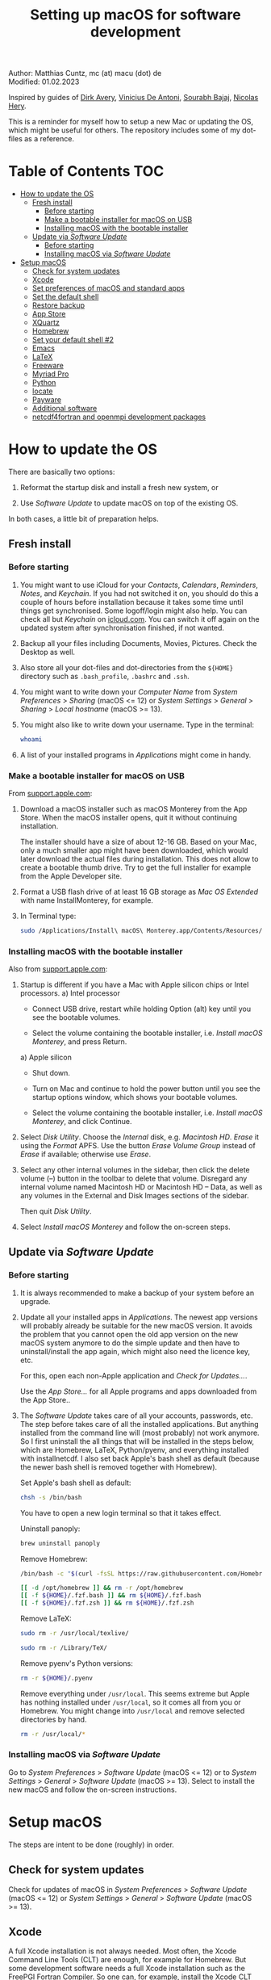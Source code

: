 # C-c C-e  for export within Emacs
# C-c C-l  for editing hyperlinks
#+OPTIONS: toc:nil
#+OPTIONS: broken-links:t
#+TITLE: Setting up macOS for software development

Author: Matthias Cuntz, mc (at) macu (dot) de\\
Modified: 01.02.2023

Inspired by guides of [[https://medium.com/faun/zero-to-hero-set-up-your-mac-for-software-development-919ede3df83b][Dirk Avery]], [[https://medium.com/better-programming/setting-up-your-mac-for-web-development-in-2020-659f5588b883][Vinicius De Antoni]], [[https://sourabhbajaj.com/mac-setup/][Sourabh Bajaj]], [[https://github.com/nicolashery/mac-dev-setup][Nicolas Hery]].

This is a reminder for myself how to setup a new Mac or updating the OS, which might be useful for others. The repository includes some of my dot-files as a reference.

* Table of Contents :TOC:
- [[#how-to-update-the-os][How to update the OS]]
  - [[#fresh-install][Fresh install]]
    - [[#before-starting][Before starting]]
    - [[#make-a-bootable-installer-for-macos-on-usb][Make a bootable installer for macOS on USB]]
    - [[#installing-macos-with-the-bootable-installer][Installing macOS with the bootable installer]]
  - [[#update-via-software-update][Update via /Software Update/]]
    - [[#before-starting-1][Before starting]]
    - [[#installing-macos-via-software-update][Installing macOS via /Software Update/]]
- [[#setup-macos][Setup macOS]]
  - [[#check-for-system-updates][Check for system updates]]
  - [[#xcode][Xcode]]
  - [[#set-preferences-of-macos-and-standard-apps][Set preferences of macOS and standard apps]]
  - [[#set-the-default-shell][Set the default shell]]
  - [[#restore-backup][Restore backup]]
  - [[#app-store][App Store]]
  - [[#xquartz][XQuartz]]
  - [[#homebrew][Homebrew]]
  - [[#set-your-default-shell-2][Set your default shell #2]]
  - [[#emacs][Emacs]]
  - [[#latex][LaTeX]]
  - [[#freeware][Freeware]]
  - [[#myriad-pro][Myriad Pro]]
  - [[#python][Python]]
  - [[#locate][locate]]
  - [[#payware][Payware]]
  - [[#additional-software][Additional software]]
  - [[#netcdf4underfortran-and-openmpi-development-packages][netcdf4\under{}fortran and openmpi development packages]]

* How to update the OS
  There are basically two options:
  1. Reformat the startup disk and install a fresh new system, or

  2. Use /Software Update/ to update macOS on top of the existing OS.

  In both cases, a little bit of preparation helps.

** Fresh install

*** Before starting
    1. You might want to use iCloud for your /Contacts/, /Calendars/, /Reminders/, /Notes/, and /Keychain/. If you had not switched it on, you should do this a couple of hours before installation because it takes some time until things get synchronised. Some logoff/login might also help. You can check all but /Keychain/ on [[https://www.icloud.com][icloud.com]]. You can switch it off again on the updated system after synchronisation finished, if not wanted.

    1. Backup all your files including Documents, Movies, Pictures. Check the Desktop as well.

    1. Also store all your dot-files and dot-directories from the =${HOME}= directory such as =.bash_profile=, =.bashrc= and =.ssh=.

    1. You might want to write down your /Computer Name/ from /System Preferences/ > /Sharing/ (macOS <= 12) or /System Settings/ > /General/ > /Sharing/ > /Local hostname/ (macOS >= 13).

    1. You might also like to write down your username. Type in the terminal:

       #+BEGIN_SRC bash
         whoami
       #+END_SRC

    1. A list of your installed programs in /Applications/ might come in handy.

*** Make a bootable installer for macOS on USB
    From [[https://support.apple.com/en-us/HT201372][support.apple.com]]:
    1. Download a macOS installer such as macOS Monterey from the App Store. When the macOS installer opens, quit it without continuing installation.

       The installer should have a size of about 12-16 GB. Based on your Mac, only a much smaller app might have been downloaded, which would later download the actual files during installation. This does not allow to create a bootable thumb drive. Try to get the full installer for example from the Apple Developer site.

    1. Format a USB flash drive of at least 16 GB storage as /Mac OS Extended/ with name InstallMonterey, for example.

    1. In Terminal type:

       #+BEGIN_SRC bash
         sudo /Applications/Install\ macOS\ Monterey.app/Contents/Resources/createinstallmedia --volume /Volumes/InstallMonterey --nointeraction
       #+END_SRC

*** Installing macOS with the bootable installer
    Also from [[https://support.apple.com/en-us/HT201372][support.apple.com]]:
    1. Startup is different if you have a Mac with Apple silicon chips or Intel processors.
       a) Intel processor
          - Connect USB drive, restart while holding Option (alt) key until you see the bootable volumes.

          - Select the volume containing the bootable installer, i.e. /Install macOS Monterey/, and press Return.

       a) Apple silicon
          - Shut down.

          - Turn on Mac and continue to hold the power button until you see the startup options window, which shows your bootable volumes.

          - Select the volume containing the bootable installer, i.e. /Install macOS Monterey/, and click Continue.

    1. Select /Disk Utility/. Choose the /Internal/ disk, e.g. /Macintosh HD/. /Erase/ it using the /Format/ APFS. Use the button /Erase Volume Group/ instead of /Erase/ if available; otherwise use /Erase/.

    1. Select any other internal volumes in the sidebar, then click the delete volume (–) button in the toolbar to delete that volume. Disregard any internal volume named Macintosh HD or Macintosh HD – Data, as well as any volumes in the External and Disk Images sections of the sidebar.

       Then quit /Disk Utility/.

    1. Select /Install macOS Monterey/ and follow the on-screen steps.

** Update via /Software Update/

*** Before starting
    1. It is always recommended to make a backup of your system before an upgrade.

    1. Update all your installed apps in /Applications/. The newest app versions will probably already be suitable for the new macOS version. It avoids the problem that you cannot open the old app version on the new macOS system anymore to do the simple update and then have to uninstall/install the app again, which might also need the licence key, etc.

       For this, open each non-Apple application and /Check for Updates.../.

       Use the /App Store.../ for all Apple programs and apps downloaded from the App Store..

    1. The /Software Update/ takes care of all your accounts, passwords, etc. The step before takes care of all the installed applications. But anything installed from the command line will (most probably) not work anymore. So I first uninstall the all things that will be installed in the steps below, which are Homebrew, LaTeX, Python/pyenv, and everything installed with install\under{}netcdf. I also set back Apple's bash shell as default (because the newer bash shell is removed together with Homebrew).

       Set Apple's bash shell as default:

       #+BEGIN_SRC bash
         chsh -s /bin/bash
       #+END_SRC

       You have to open a new login terminal so that it takes effect.

       Uninstall panoply:

       #+BEGIN_SRC bash
         brew uninstall panoply
       #+END_SRC

       Remove Homebrew:

       #+BEGIN_SRC bash
         /bin/bash -c "$(curl -fsSL https://raw.githubusercontent.com/Homebrew/install/HEAD/uninstall.sh)"
       #+END_SRC
       #+BEGIN_SRC bash
         [[ -d /opt/homebrew ]] && rm -r /opt/homebrew
         [[ -f ${HOME}/.fzf.bash ]] && rm ${HOME}/.fzf.bash
         [[ -f ${HOME}/.fzf.zsh ]] && rm ${HOME}/.fzf.zsh
       #+END_SRC

       Remove LaTeX:

       #+BEGIN_SRC bash
         sudo rm -r /usr/local/texlive/
       #+END_SRC
       #+BEGIN_SRC bash
         sudo rm -r /Library/TeX/
       #+END_SRC

       Remove pyenv's Python versions:

       #+BEGIN_SRC bash
         rm -r ${HOME}/.pyenv
       #+END_SRC

       Remove everything under =/usr/local=. This seems extreme but Apple has nothing installed under =/usr/local=, so it comes all from you or Homebrew. You might change into =/usr/local= and remove selected directories by hand.

       #+BEGIN_SRC bash
         rm -r /usr/local/*
       #+END_SRC

*** Installing macOS via /Software Update/

    Go to /System Preferences/ > /Software Update/ (macOS <= 12) or to /System Settings/ > /General/ > /Software Update/ (macOS >= 13). Select to install the new macOS and follow the on-screen instructions.


* Setup macOS
  The steps are intent to be done (roughly) in order.

** Check for system updates
   Check for updates of macOS in /System Preferences/ > /Software Update/ (macOS <= 12) or /System Settings/ > /General/ > /Software Update/ (macOS >= 13).

** Xcode
   A full Xcode installation is not always needed. Most often, the Xcode Command Line Tools (CLT) are enough, for example for Homebrew. But some development software needs a full Xcode installation such as the FreePGI Fortran Compiler. So one can, for example, install the Xcode CLT only, and install the full Xcode only if another program demands it. Note that installing the full XCode takes considerable time (count rather half an hour or more).

   The normal way to install the XCode Command Line Tools (CLT) from the terminal would be:

   #+BEGIN_SRC bash
     xcode-select --install
   #+END_SRC

   There is an glitch if you installed with /Software Update/ and had a full XCode installation: the XCode Command Line Tools do not get updated so that gfortran, for example, will clash with XCode's clang compiler. So I first uninstalled CLT and reinstalled them again:

   #+BEGIN_SRC bash
     sudo rm -rf /Library/Developer/CommandLineTools
     sudo xcode-select --install
   #+END_SRC

   This still pointed to the compiler within the XCode app:

   #+BEGIN_SRC bash
     xcode-select --print-path
     # /Applications/Xcode.app/Contents/Developer/
   #+END_SRC

   This can be [[https://stackoverflow.com/questions/72428802/c-lang-llvm-option-parsing-unknown-command-line-argument-when-running-gfort][fixed]] by pointing to clang within the CLT:

   #+BEGIN_SRC bash
     sudo xcode-select -switch /Library/Developer/CommandLineTools
   #+END_SRC

   If you did a frech install, you might let Homebrew do the job, i.e. it will install the XCode Connad Line Tools if they are missing.

   The full Xcode can be installed from the App Store. You have to open it once and confirm the Usage Agreement in order to use the bundled tools. If you install Xcode, it is reasonable to complete the Xcode installation and the one-time opening before starting with [[#homebrew][Homebrew]]. Otherwise, it might install the command line tools CLT twice, but it costs only download bandwidth and time.

   While waiting for XCode to install, you can download and install the other apps from [[#app-store][App Store]], [[#xquartz][XQuartz]] and some [[#freeware][Freeware]] except [[http://www.chachatelier.fr/latexit/][LaTeXiT]] and [[https://www.sourcetreeapp.com][SourceTree]]. You can also [[#set-preferences-of-macos-and-standard-apps][Set preferences of macOS and standard apps]].

** Set preferences of macOS and standard apps
   Set /System Preferences/ (macOS <= 12) or /System Settings/ (macOS >= 13) such as:
   Check for updates of macOS in /System Preferences/ > /Software Update/ (macOS <= 12) or /System Settings/ > /General/ > /Software Update/ (macOS >= 13) .

   - Set computer name in /Sharing/ > /Computer Name/ or in /General/ > /Sharing/ > /Local hostname/

   - Unset all in /Mission Control/ or in /Desktop & Dock/ > /Mission Control/

   - Set /Keyboard/ > /Modifier Keys.../ > /Caps Lock Key/ to /No Action/ or set /Keyboard/ > /Keyboard Shortcuts/ > /Modifier Keys/ > /Caps Lock Key/ to /No Action/

   Set preferences/settings in standard macOS apps such as:
   - Terminal
     + Set /Profiles/ > /Shell/ > /When the shell exists:/ to /Close if the shell exited cleanly/

     + Unset tickbox /Profiles/ > /Advanced/ > /Set locale environment variables on startup/

   - Finder
     + Set tickbox /Advanced/ > /Show all filename extensions/

** Set the default shell
   Apple is now using /zsh/ as its default shell. If you want to stay with /bash/, change it in the terminal:

   #+BEGIN_SRC bash
     chsh -s /bin/bash
   #+END_SRC

   To get rid of the nagging reminder that the default shell is now zsh every time you open a new terminal window, set in your =.bash_profile=:

   #+BEGIN_SRC bash
     export BASH_SILENCE_DEPRECATION_WARNING=1
   #+END_SRC

   My current =.bash_profile= is as dot-bash\under{}profile in this repository along with the two sub-config files =.bashrc= as dot-bashrc for general aliases and functions and =.bashrc.13= as dot-bashrc.13 for macOS 13 Ventura-specific aliases and functions.

** Restore backup
   If you did a fresh install, transfer files from your backup media either directly or using a Time Machine backup.

** App Store
   Even when you installed using /Software Update/, you should check for updates. Do not look only in /App Store.../ > /Updates/ but also on your account (on the bottom left) if there is an update. Xcode did not show up in /Updates/ for me but I had to update it from the account page.

   If you did a fresh install, check your account in the App Store. There are bundled apps such as Keynote, Numbers, etc., which you should open once to get over the welcome screens and offered tutorials.

   It also shows you a list of previously installed apps on other systems. Install what you still want and open it once.

   My essential apps from the App Store are:\\
   Keynote/Pages/Numbers, The Unarchiver, WordService, HiddenMe, Microsoft Remote Desktop, Engauge Digitizer.

** XQuartz
   XQuartz is the X-window system running on macOS, needed for \ast{}nix GUI programs. Get it from [[http://xquartz.macosforge.org/][XQuartz]].

** Homebrew
   Install [[http://brew.sh][Homebrew]] for easy \ast{}nix package installation.

   #+BEGIN_SRC bash
     /bin/bash -c "$(curl -fsSL https://raw.githubusercontent.com/Homebrew/install/HEAD/install.sh)"
   #+END_SRC

   This installs Homebrew into =/usr/local= on macOS Intel and into =/opt/homebrew= on macOS Apple Silicon (M1, M2, etc.).

   You might want to put into your =.bash_profile= for macOS Intel:

   #+BEGIN_SRC bash
     [[ -x $(which brew) ]] && eval $(brew shellenv)
   #+END_SRC

   and for macOS Apple Silicon (Mx):

   #+BEGIN_SRC bash
     [[ -d /opt/homebrew ]] && eval $(/opt/homebrew/bin/brew shellenv)
   #+END_SRC

   so that Homebrew can be found. This sets, for example, the environment variables =HOMEBREW_PREFIX=, =HOMEBREW_CELLAR=, and =HOMEBREW_REPOSITORY= and prepends the =$PATH= with Homebrew's bin directory. I set this manually because I want to have Homebrew's bin directory at the end rather than at the beginning of the system =$PATH= such as:

   #+BEGIN_SRC bash
     if [[ -d /opt/homebrew ]] ; then
         # eval $(/opt/homebrew/bin/brew shellenv)
         # or by hand to append rather than prepand path
         export HOMEBREW_PREFIX="/opt/homebrew";
         export HOMEBREW_CELLAR="/opt/homebrew/Cellar";
         export HOMEBREW_REPOSITORY="/opt/homebrew";
         export PATH=${PATH}:/opt/homebrew/bin
     elif [[ -e /usr/local/bin/brew ]] ; then
         export HOMEBREW_PREFIX="/usr/local";
         export HOMEBREW_CELLAR="/usr/local/Cellar";
         export HOMEBREW_REPOSITORY="/usr/local";
         export PATH=${PATH}:/usr/local/bin
     fi
   #+END_SRC

   - *GNU compiler and netCDF software*

     The gcc suite includes /gfortran/. Install the netcdf-C version, which comes with /ncdump/, etc., install /nco/, /ncview/, and /Panoply/.
     Homebrew had netcdf-C, netcdf-C++, and netcdf-Fortran bundled in /netcdf/ before. They are individual packages now. /netcdf/ installs the netcdf-C package only now. See install\under{}netcdf below for Fortran support.
      One can also install /cdo/ with Homebrew. /cdo/ is, however, quite a bit faster when compiled with the Intel compiler and not with the GNU compiler as in Homebrew.

     #+BEGIN_SRC bash
       for i in ghostscript gcc netcdf cmake udunits proj jasper gsl ; do \
           brew install ${i} ; done
     #+END_SRC
     #+BEGIN_SRC bash
       for i in antlr@2 geos gdal nco ncview ; do brew install ${i} ; done
     #+END_SRC
     #+BEGIN_SRC bash
       brew install --cask temurin  # Java, for panoply
     #+END_SRC
     #+BEGIN_SRC bash
       brew install --cask panoply
     #+END_SRC
     #+BEGIN_SRC bash
       brew install cdo
     #+END_SRC

     /HDF5/ from Homebrew is not thread-safe so /cdo/ will need the -L flag if piping, i.e. more than one operator is given to /cdo/ in one call such as =cdo -timmean -selvar,Tair infile outfile=. I use in my =.bashrc=:

     #+BEGIN_SRC bash
       alias cdo="cdo -L"
     #+END_SRC

     Note that =cdo -L= instead of purely =cdo= must also be used in scripts for piping.

   - *Install more practical software*

     Some more practical software such as /wget/ for retrieval of files from web servers, /imagemagick/ for image manipulation, /ffmpeg/ for movies, /htop/ for an extended top, /pandoc/ to convert between markup languages, /fd/ for a faster find, /ripgrep/ for grepping across a directory tree, the statistical computing environment /R/, the version control system /subversion/, and the command-line fuzzy finder /fzf/:

     #+BEGIN_SRC bash
       for i in wget imagemagick ffmpeg enscript htop graphviz pkg-config \
            pandoc doxygen tree git fd bat ripgrep r subversion ; do \
            brew install ${i} ; done
     #+END_SRC
     #+BEGIN_SRC bash
       brew install fzf
     #+END_SRC
     #+BEGIN_SRC bash
       ${HOMEBREW_PREFIX}/opt/fzf/install
     #+END_SRC

** Set your default shell #2
   Apple moved to /zsh/ because of the license change of /bash/ from GPLv2 to GPLv3 with its version 4.0. The current bash shell on macOS is hence 3.2 from 2007. If you want to use the latest version of /bash/, install it with Homebrew, "whitelist" the new shell as a login shell, and choose it as your default login shell:

   #+BEGIN_SRC bash
     brew install bash
   #+END_SRC
   #+BEGIN_SRC bash
     # add the following line to /etc/shells
     # /usr/local/bin/bash
     # or
     # /opt/homebrew/bin/bash
     sudo nano /etc/shells
   #+END_SRC
   #+BEGIN_SRC bash
     chsh -s ${HOMEBREW_PREFIX}/bin/bash
   #+END_SRC

   Note that your shell scripts will probably still use the Apple default bash shell because they often have the shebang line =#!/bin/bash=. The most portable way to write shell scripts is to use =#!/usr/bin/env bash= as your shebang. This will take the first /bash/ in your =$PATH=, which would now be =/usr/local/bin/bash= or =/opt/homebrew/bin/bash=.

   You can now use /bash-completion/ with the new bash shell.

   #+BEGIN_SRC bash
     brew install bash-completion@2
   #+END_SRC

   You then have to put the following lines in your =.bash_profile= to use bash-completion:

   #+BEGIN_SRC bash
     if [[ -f "${HOMEBREW_PREFIX}/etc/profile.d/bash_completion.sh" ]] ; then
         export BASH_COMPLETION_COMPAT_DIR="${HOMEBREW_PREFIX}/etc/bash_completion.d"
         source "${HOMEBREW_PREFIX}/etc/profile.d/bash_completion.sh"
     fi
   #+END_SRC

   Note that these lines have to be after the sourcing of =.fzf.bash= in your =.bash_profile= if you installed /fzf/, otherwise you get an error such as =programmable_completion: source: possible retry loop=.

   You can do the exact same steps for the zsh shell. Apples version of /zsh/ is rather new but if you want to have the newest developments, install /zsh/ with Homebrew, whitelist it and use it as your default shell. If you use /zsh/, you might want to check out [[https://ohmyz.sh][Oh My ZSH]] for easy configuration of /zsh/.

   After a system update such as from /System Preferences/ > /Software Update/, there might be a link =Relocated Items/= on your Desktop pointing to =/Users/Shared/Relocated Items=. This is a copy of the changed =/etc/shells=. As long as Apple does not modify =/etc/shells= during an update, the edited version stays untouched, though. One can safely delete the link on the Desktop and also the directory under =/Users/Shared=. It does not hurt to do a =cat /etc/shells= in the terminal before, checking that your edits are still there.

** Emacs
   I used to use [[http://aquamacs.org][Aquamacs]], but use [[https://www.spacemacs.org][Spacemacs]] now. The latter is very fast, but has a steep learning curve. At the moment I am not using the two most praised modes: helm and evil. I also needed quite some configuration in the =dotspacemacs/user-config= section of =.spacemacs.= My current .spacemacs is as dot-spacemacs in this repository.

   To install Spacemacs, install Emacs first:

   #+BEGIN_SRC bash
     brew install --cask emacs
   #+END_SRC

   If you have an older Spacemacs version, backup your .spacemacs, check for locally installed themes or other packages (Untracked files), and backup .emacs.d:

   #+BEGIN_SRC bash
     cd ${HOME}
     if [[ -f .spacemacs ]] ; then mv .spacemacs .spacemacs.bak ; fi
     if [[ -d .emacs.d ]] ; then
         cd .emacs.d
         git status
         cd ..
         mv .emacs.d .emacs.d.bak
     fi
   #+END_SRC

   And if you changed from another Emacs, backup .emacs and .emacs.d:

   #+BEGIN_SRC bash
     cd ${HOME}
     if [[ -f .emacs ]] ; then mv .emacs .emacs.bak ; fi
     if [[ -d .emacs.d ]] ; then mv .emacs.d .emacs.d.bak ; fi
   #+END_SRC

   Then install the new Spacemacs (i.e. a new emacs.d):

   #+BEGIN_SRC bash
     git clone https://github.com/syl20bnr/spacemacs ~/.emacs.d
   #+END_SRC

   and copy any locally installed files from .emacs.d.bak to .emacs.d.

   I also installed the font [[https://github.com/adobe-fonts/source-code-pro][Source Code Pro]]:

   #+BEGIN_SRC bash
     brew tap homebrew/cask-fonts
     brew install --cask homebrew/cask-fonts/font-source-code-pro
   #+END_SRC

   And I immediately installed aspell for spell checking within Spacemacs, and the GNU version of tar (new requirement since Emacs 28.2).

   #+BEGIN_SRC bash
     brew install aspell gnu-tar
   #+END_SRC

   If you open the new Emacs for the first time, it will install and byte-compile more than 200 packages. This might take some time. But you will be asked at least one confirmation in-between.

   The first opening will also produce a new .spacemacs. Compare it with the .spacemacs.bak and add your layers and user sections. The next opening of Emacs will probably compile another 100 packages or so.

   Spacemacs could not access external disks on my systems (Catalina 10.15.7, Big Sur 11.5.1, Monterey 12.0.1) because it did not have the right permissions. I had to give /Full Disk Access/ to =/usr/bin/ruby=.
   Before macOS 13 Ventura, I was following [[https://emacs.stackexchange.com/questions/53026/how-to-restore-file-system-access-in-macos-catalina/53037#53037][this]]: Open /System Preferences/ -> /Security & Privacy/ -> /Privacy/, select /Full Disk Access/ in the left pane. From macOS 13 Ventura, it is /System Preferences/ > /Privacy & Security/ > /Full Disk Access/. Then click + and add =/usr/bin/ruby= to resolve the issue. =/usr= is hidden by default on macOS but you can toggle visibility in /Finder/ by using =Shift+Command+Period=, i.e. =Shift+Command+.=

** LaTeX
   One can download LaTeX from [[https://tug.org/mactex/][MacTeX]] or use a Homebrew cask. I have chosen Homebrew's cask this time because I use the BasicTeX installation and I hope that Homebrew will handle the update between years, which is always a hassle otherwise; but I do not know yet if Homebrew will handle it. The full MacTex installation including all GUIs, Apps, and Programs is:

   #+BEGIN_SRC bash
     brew install --cask mactex
   #+END_SRC

   The minimal LaTeX installation is:

   #+BEGIN_SRC bash
     brew install --cask basictex
   #+END_SRC

   If you chose BasicTeX, then some common LaTeX packages can be installed with:

   #+BEGIN_SRC bash
     sudo tlmgr update --self ; \
     for i in \
         wasysym german titlesec wasy elsarticle \
         supertabular lineno helvetic textpos multirow subfigure appendix \
         lipsum dinbrief a0poster wallpaper collection-fontsrecommended \
         dvipng kastrup boondox newtx type1cm ucs dvipng a0poster floatflt \
         enumitem lastpage hyphenat footmisc simplekv chemfig units \
         ntheorem algorithms cleveref a4wide lettrine mdframed \
         needspace preprint xifthen ifmtarg algorithmicx changepage \
         sidecap sttools marginnote draftwatermark everypage fontinst \
         fltpoint tabfigures mnsymbol mdsymbol collection-fontutils \
         fontaxes was pdfcrop latexmk fncychap tabulary varwidth \
         framed capt-of makecell xstring moreverb wrapfig \
         adjustbox collectbox threeparttable capt-of pgf simplekv \
         cmbright tcolorbox environ titling gensymb program breakurl \
         ncctools vruler apacite \
         ; do sudo tlmgr install ${i} ; done
   #+END_SRC

** Freeware
   Some essential Freeware for me:
   - [[http://www.freemacsoft.net/appcleaner/][AppCleaner]], for removing apps and all their traces,

   - [[https://acrobat.adobe.com/us/en/acrobat/pdf-reader.html][Adobe Reader]], because Preview has problems with some PDFs,

   - [[https://www.mozilla.org/en-US/firefox/all/][Firefox Developer Edition]], Safari is not always supported. [[https://www.google.com/chrome/][Chrome]] is probably the most supported browser. I sometimes also use [[https://www.opera.com][Opera]],

   - [[http://www.chachatelier.fr/latexit/][LaTeXiT]], exporting LaTeX equations as graphics,

   - [[https://rectangleapp.com][Rectangle]], moving windows with keystrokes,

   - [[https://www.zotero.org][Zotero]], reference manager,

   - [[http://www.skype.com/en/][Skype]], video calls,

   - [[https://www.sourcetreeapp.com][SourceTree]], git GUI originally for bitbucket but works with other git repositories as well,

   - [[https://www.spotify.com/][Spotify]], streaming music,

   - [[http://www.videolan.org/vlc/][VLC]], video player for all formats,

   - [[https://github.com/markummitchell/engauge-digitizer][Engauge Digitizer]], recover data points from graphs.

** Myriad Pro
   I like the Myriad Pro font and AGU journals currently use it. The Myriad Pro font comes with the Adobe Acrobat Reader.

   To install for non-LaTeX programs, one can install in Font Book the four /otf/-files from the directory '/Applications/Adobe Acrobat Reader DC.app/Contents/Resources/Resource/Font'.

   An extended set of glyphs are given in the zip file 'MyriadPro.zip':\\
   unzip MyriadPro.zip and drag the folder with the .otf files into Font Book.

   To install Myriad Pro for LaTeX, using the Adobe fonts, one can launch the following commands in terminal:

   #+BEGIN_SRC bash
     for i in fontinst fltpoint tabfigures mnsymbol mdsymbol \
         collection-fontutils ; do \
         sudo tlmgr install ${i} ; done
     git clone https://github.com/sebschub/FontPro.git
     cd FontPro
     mkdir otf
     FONT=MyriadPro
     cp "/Applications/Adobe Acrobat Reader.app/Contents/Resources/Resource/Font/"${FONT}*.otf otf/
     ./scripts/makeall ${FONT}
     echo y | sudo ./scripts/install
     sudo updmap-sys --enable Map=${FONT}.map
     sudo -H mktexlsr
     kpsewhich ${FONT}.map
     cd ..
     \rm -fr FontPro
   #+END_SRC

** Python

   macOS Catalina (10.15) still comes with Python version 2.7.16 as its default version. Official support for Python 2 has ended Januar 2020. So you want to install Python 3. From macOS Big Sur (11.5) onwards, macOS comes with Python 3 (from macOS 13 Ventura, is is actually part of the XCode command line tools). But I still recommend to install Python with /pyenv/ and /pyenv-virtualenv/: you can install different Python versions, very easily use different virtual environments in different directories (projects), etc.

   Installation of Python versions can be a real mess at times, as noted by [[https://xkcd.com/1987/][XKCD]]:

   #+ATTR_HTML: :alt Python path on my system :align center :width 300 :height 300
   [[https://imgs.xkcd.com/comics/python_environment.png]]

   /pyenv/ and /pyenv-virtualenv/ makes that very easy: see the great article [[https://medium.com/faun/pyenv-multi-version-python-development-on-mac-578736fb91aa][pyenv: Multi-version Python development on Mac]] by Dirk Avery.

   To install pyenv with Homebrew:

   #+BEGIN_SRC bash
     brew install openssl readline sqlite3 xz zlib
     brew install pyenv
     brew install pyenv-virtualenv
   #+END_SRC

   You have to set the following in your =.bash_profile= so that the shell always finds the currently chosen Python version as the first entry.

   #+BEGIN_SRC bash
     export PYENV_ROOT="${HOME}/.pyenv"
     export PATH=${PYENV_ROOT}/shims:${PATH}
     if command -v pyenv 1>/dev/null 2>&1 ; then eval "$(pyenv init -)" ; fi
     if command -v pyenv virtualenv-init 1>/dev/null 2>&1 ; then eval "$(pyenv virtualenv-init -)" ; fi
   #+END_SRC

   Note that the =$PATH= environment must be prepended with =${PYENV_ROOT}/shims= and not =${PYENV_ROOT}/bin= as given in the (older) user guide. Also, this has to be done /after/ the addition of Homebrew to the system =$PATH= so that the pyenv Python installation can be found first; otherwise Homebrew's Python will be found first.

   - *pyenv and pyenv-virtualenv 101*

     After starting a new shell, for example by doing =exec ${SHELL}=, you can start installing and using different Python versions:

     #+BEGIN_SRC bash
       pyenv install --list
       pyenv install 3.10.9
       pyenv rehash
       pyenv global 3.10.9
     #+END_SRC

     Remember that you always have to /rehash/ after you installed a new version or new virtual environment.

     Try to rehash first if a problem occurs with /pyenv/. For example, some new Homebrew packages might upgrade /pyenv/ as well. Then you get an error such as

     #+BEGIN_SRC bash
       /Users/cuntz/.pyenv/shims/python: line 21:
       /usr/local/Cellar/pyenv/2.3.12/libexec/pyenv:
       No such file or directory
     #+END_SRC

     =pyenv rehash= resolves the issue.

     Note that I actually install Python versions currently as follows:

     #+BEGIN_SRC bash
       brew install tcl-tk
     #+END_SRC
     #+BEGIN_SRC bash
       env PYTHON_CONFIGURE_OPTS=" \
           --with-tcltk-includes='-I${HOMEBREW_PREFIX}/opt/tcl-tk/include' \
           --with-tcltk-libs='-L${HOMEBREW_PREFIX}/opt/tcl-tk/lib -ltcl8.6 -ltk8.6' \
           --enable-optimizations --enable-framework=${HOME}/Library/Frameworks" \
           CFLAGS="-I$(brew --prefix xz)/include" \
           LDFLAGS="-L$(brew --prefix xz)/lib" \
           PKG_CONFIG_PATH="$(brew --prefix xz)/lib/pkgconfig" \
           pyenv install 3.10.9
     #+END_SRC
     #+BEGIN_SRC bash
       pyenv rehash
     #+END_SRC

     This uses the newer Tcl/Tk version from Homebrew for /tkinter/, turns on profile guided optimization and link time optimization for Python being about 10% faster, and enables a framework build. Optimization takes significantly more time to install Python. If you do not use /tkinter/ and just want to try out a Python version, =pyenv install 3.10.9= is just fine. Otherwise I recommend the optimization because you do not install Python too often but get a significant gain. Python has to be a framework (=--enable-framework=) if /wxPython/ is used (see the [[https://github.com/pyenv/pyenv/wiki][pyenv wiki]] for details). This needs administrator rights since macOS 13 (Ventura). Each installation of packages, creation of virtual environments, etc. will need sudo then. This is a nuisance. So I rather install the framework in my local Library folder (~--enable-framework=${HOME}/Library/Frameworks~). This only works with pyenv version >= 2.3.12, otherwise it fails due to a bug in pyenv.

     Virtual environments are created as:

     #+BEGIN_SRC bash
       pyenv virtualenv 3.10.9 test
       pyenv rehash
     #+END_SRC

     The virtual environment /test/ can then be used just as any installed Python version with /pyenv/. For example:
     #+BEGIN_SRC bash
       pyenv local testproject
     #+END_SRC

     /pyenv/ provides also /anaconda/ and /miniconda/, with which you can use conda environments:

     #+BEGIN_SRC bash
       pyenv install miniconda3-4.7.12
       pyenv rehash
       pyenv global miniconda3-4.7.12
       pyenv virtualenv test
     #+END_SRC

     You can then install (conda and pip) packages in the test nproject, etc.:

     #+BEGIN_SRC bash
       conda install numpy scipy matplotlib
     #+END_SRC

     If git tells /gettext not found/ after installing anaconda/miniconda, see [[https://github.com/nicolashery/mac-dev-setup][Nicolas Hery]].

   - *Essential Python packages*

     Anaconda comes with hundreds of packages. I tend to use either an official Python version or miniconda and install my essential packages with /pip/ or /conda/mamba/. These are currently in my main environment:\\
     numpy, scipy, matplotlib, cartopy, ipython, jupyter, pandas, cftime, netcdf4, udunits, statsmodels, scikit-learn, xlrd, openpyxl, mpi4py, schwimmbad, xarray, numpydoc, pytest, pytest-cov, flake8, gdal, f90nml, pykdtree, cython, pyshp, six, wheel

     and mostly this subset in other virtual environments:\\
     numpy, scipy, matplotlib, pandas, netcdf4, xarray, ipython, flake8, wheel

     You would have to source your =.bash_profile= again if you install with /pip/ or /conda/ just after installing /pyenv/.

     There is currently a problem with Apple's Accelerate framework on Apple Silicon (M1/2) so that one should use /OpenBLAS/. You also need to tell /pip/ where to find the HDF5 library and the GEOS library and the like. You do not need the lines with =OPENBLAS= and =HDF5-DIR= if you are on macOS on Intel and Homebrew installs into =/usr/local=; this directory is searched automatically.

     #+BEGIN_SRC bash
       # essential subset
       if [[ "$(uname -m)" == "arm64" ]] ; then
           export OPENBLAS="$(brew --prefix openblas)"
           export HDF5_DIR="$(brew --prefix hdf5)"
           export GEOS_DIR="$(brew --prefix geos)"
           export GEOS_CONFIG="$(brew --prefix geos)/bin/geos-config"
       fi
       pyenv virtualenv 3.10.9 pystd
       pyenv rehash
       pyenv global pystd
       pyenv rehash
       # test if install works
       python -m pip install numpy
       for i in wheel scipy matplotlib ipython pandas netcdf4 \
           xarray ipython flake8 ; do \
           python -m pip install ${i} ; done
       # other standard packages
       for i in jupyter statsmodels scikit-learn schwimmbad \
           numpydoc pytest pytest-cov f90nml pykdtree cython pyshp six \
           xlrd openpyxl ; do \
           python -m pip install ${i} ; done
       # shapely and gdal for cartopy
       # shapely needs to be built from source to link to geos.
       # Uninstall it if already installed
       [[ -z $(python -m pip freeze | grep shapely) ]] && python -m pip uninstall -y shapely
       python -m pip install shapely --no-binary shapely
       # gdal needs to know the installed gdal version
       python -m pip install GDAL==$(gdal-config --version) \
           --global-option=build_ext --global-option="-I${HOMEBREW_PREFIX}/include"
       python -m pip install cartopy
       # basemap is back in development again :-)
       python -m pip install basemap-data
       python -m pip install basemap-data-hires
       python -m pip install basemap
       # mpi4py will be installed after installing openmpi later
       # if you use GUIs written in wxpython
       CXXFLAGS="-I${HOMEBREW_PREFIX}/include" python -m pip install wxpython
     #+END_SRC

     Replace /python -m pip/ with /conda/ if using conda environments or install mamba first and the use /mamba/ instead of /pip.

** locate
   Create locate database so that you can search files with the locate command:

   #+BEGIN_SRC bash
     sudo launchctl load -w /System/Library/LaunchDaemons/com.apple.locate.plist
   #+END_SRC

   This might already be running (Operation already in progress) if you upgraded via /System Update/.

** Payware
   Install Payware, which is for me:
   - Microsoft Office,

   - [[https://www.antidote.info/en][Antidote]], spell and grammar checker for English and French,

   - [[http://www.nag.co.uk/downloads/npdownloads.asp][NAG compiler]], very meticulous Fortran compiler,

   - [[https://www.intel.com/content/www/us/en/developer/tools/oneapi/toolkits.html][Intel oneAPI Base Toolkit]] and [[https://www.intel.com/content/www/us/en/developer/tools/oneapi/toolkits.html][Intel oneAPI HPC Toolkit]], C/C++/Fortran compiler producing very fast code,

   - [[https://www.cyberghostvpn.com/][CyberGhost]], VPN client,

   - [[https://www.harrisgeospatial.com/Software-Technology/IDL][IDL]], interactive data language.

** Additional software
   Install additional software from you institution or similar such as VPN clients, cloud services, etc. For INRAE this is: Kaspersky Antivirus, GlobalProtect VPN, StorageMadeEasy.

** netcdf4\under{}fortran and openmpi development packages
   You can install [[https://downloads.unidata.ucar.edu/netcdf/][netcdf-fortran]] for the gfortran compiler.

   #+BEGIN_SRC bash
     brew install netcdf-fortran
   #+END_SRC

   This will automatically update netcdf-fortran for gfortran if a newer version of netcdf-C and/or netcdf-fortran becomes available.

   However, if you use other Fortran compilers as well, you might want to use the script [[https://github.com/mcuntz/install_netcdf][install\under{}netcdf]] to install it and not flood your namespace with different versions of =netcdf.mod=, etc. The script [[https://github.com/mcuntz/install_netcdf][install\under{}netcdf]] installs netcdf-fortran, openmpi, and/or mpich development packages for different Fortran compilers. The script is well documented and we just describe the general steps.

   - Look for the latest versions (numbers) of [[https://downloads.unidata.ucar.edu/netcdf/][netcdf-fortran]], [[https://www.open-mpi.org][openmpi]], and/or [[http://www.mpich.org/downloads/][mpich]] (addresses are also given at the beginning of the script install\under{}netcdf) and set them below /donetcdf4\under{}fortran/, /doopenmpi/, and/or /dompich/.

   - Set /donetcdf4\under{}fortran/, /doopenmpi/, and/or /dompich/ to 1.

   - Check that ~prefix=/usr/local~.

   - Set Fortran compiler, e.g. ~fortran_compilers="gfortran"~.

   - For Intel, you need to source the compiler setup script such as:

   #+BEGIN_SRC bash
     source /opt/intel/bin/compilervars.sh intel64
   #+END_SRC

   - For PGI, you also have to set the ~pgipath~.

   - Run he script on the command line and give your sudo password if you install into ~prefix=/usr/local~.

   After having installed /openmpi/, one can also install /mpi4py/ in Python, for example:

   #+BEGIN_SRC bash
     env MPICC=/usr/local/openmpi-4.1.4-gfortran/bin/mpicc python -m pip install mpi4py
   #+END_SRC

   However, homebrew upgrades also netcdf-C to newer versions if you install or update a package that depends on it. Then the netcdf-fortran package installed with install\under{}netcdf will not work anymore (it will link to the old, uninstalled version) and you have to rerun the script [[https://github.com/mcuntz/install_netcdf][install\under{}netcdf]]. I still do it this way to minimize conflicts between different Fortran compilers and re-installing netcdf-fortran with install\under{}netcdf is very fast.
